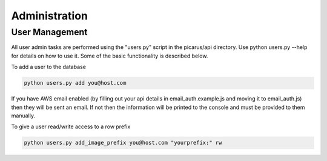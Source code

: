 Administration
==============

User Management
---------------
All user admin tasks are performed using the "users.py" script in the picarus/api directory.  Use python users.py --help for details on how to use it.  Some of the basic functionality is described below.

To add a user to the database

.. code-block:: bash

    python users.py add you@host.com

If you have AWS email enabled (by filling out your api details in email_auth.example.js and moving it to email_auth.js) then they will be sent an email.  If not then the information will be printed to the console and must be provided to them manually.

To give a user read/write access to a row prefix

.. code-block:: bash

    python users.py add_image_prefix you@host.com "yourprefix:" rw


